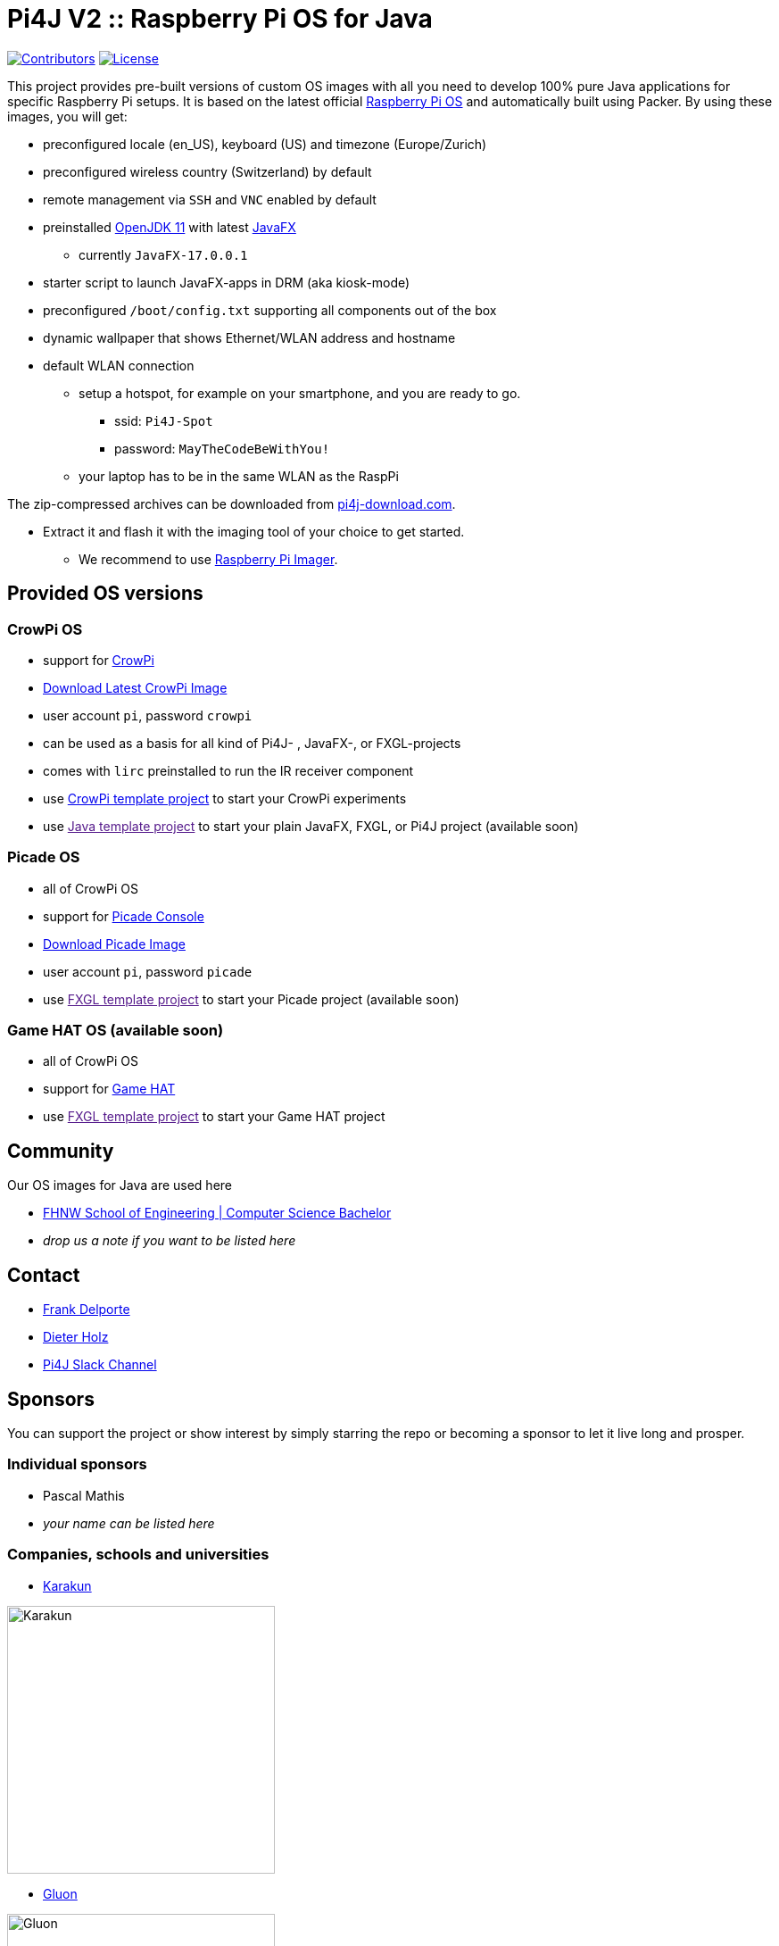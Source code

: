 = Pi4J V2 :: Raspberry Pi OS for Java

image:https://img.shields.io/github/contributors/Pi4J/pi4j-os[Contributors,link=https://github.com/Pi4J/pi4j-os/graphs/contributors]
image:https://img.shields.io/github/license/Pi4J/pi4j-os[License,link=https://github.com/Pi4J/pi4j-os/i/blob/main/LICENSE]

This project provides pre-built versions of custom OS images with all you need to develop 100% pure Java applications for specific Raspberry Pi setups. It is based on the latest official https://www.raspberrypi.org/software/[Raspberry Pi OS] and automatically built using Packer. By using these images, you will get:

* preconfigured locale (en_US), keyboard (US) and timezone (Europe/Zurich)
* preconfigured wireless country (Switzerland) by default
* remote management via `SSH` and `VNC` enabled by default
* preinstalled https://openjdk.java.net[OpenJDK 11] with latest https://openjfx.io[JavaFX]
** currently `JavaFX-17.0.0.1`
* starter script to launch JavaFX-apps in DRM (aka kiosk-mode)
* preconfigured `/boot/config.txt` supporting all components out of the box
* dynamic wallpaper that shows Ethernet/WLAN address and hostname
* default WLAN connection
** setup a hotspot, for example on your smartphone, and you are ready to go.
*** ssid: `Pi4J-Spot`
*** password: `MayTheCodeBeWithYou!`
** your laptop has to be in the same WLAN as the RaspPi

The zip-compressed archives can be downloaded from https://pi4j-download.com[pi4j-download.com].

* Extract it and flash it with the imaging tool of your choice to get started.
** We recommend to use https://www.raspberrypi.org/blog/raspberry-pi-imager-imaging-utility/[Raspberry Pi Imager].

== Provided OS versions

=== CrowPi OS

* support for https://www.elecrow.com/crowpi-compact-raspberry-pi-educational-kit.html[CrowPi]
* link:https://pi4j-download.com/crowpi-main.img.zip[Download Latest CrowPi Image]
* user account `pi`, password `crowpi`
* can be used as a basis for all kind of Pi4J- , JavaFX-, or FXGL-projects
* comes with `lirc` preinstalled to run the IR receiver component
* use https://github.com/Pi4J/pi4j-example-crowpi[CrowPi template project] to start your CrowPi experiments
* use link:[Java template project] to start your plain JavaFX, FXGL, or Pi4J project (available soon)


=== Picade OS

* all of CrowPi OS
* support for https://shop.pimoroni.com/products/picade-console[Picade Console]
* link:https://pi4j-download.com/picade-main.img.zip[Download Picade Image]
* user account `pi`, password `picade`
* use link:[FXGL template project] to start your Picade project (available soon)


=== Game HAT OS (available soon)

* all of CrowPi OS
* support for https://www.waveshare.com/wiki/Game_HAT[Game HAT]
* use link:[FXGL template project] to start your Game HAT project

== Community

Our OS images for Java are used here

* https://www.fhnw.ch/en/degree-programmes/engineering/computer-sciences[FHNW School of Engineering | Computer Science Bachelor]
* _drop us a note if you want to be listed here_

== Contact

* link:mailto:frank@webtechie.be[Frank Delporte]
* link:mailto:dieter.holz@fhnw.ch[Dieter Holz]
* link:https://join.slack.com/t/pi4j/shared_invite/zt-w1znjtnk-fYF58iO0oc4GH9LtQmvGTg[Pi4J Slack Channel]

== Sponsors

You can support the project or show interest by simply starring the repo or becoming a sponsor to let it live long and prosper.

=== Individual sponsors

* Pascal Mathis
* _your name can be listed here_

=== Companies, schools and universities

* https://karakun.com[Karakun]

image::assets/logo-karakun.jpg[Karakun, 300]

* https://gluonhq.com[Gluon]

image::assets/logo-gluon.png[Gluon, 300]


* _your company is missed here_

== Test the CrowPi-Image

The image contains two simple applications in directory `java-examples` and a sample file to test the audio channel. Start them via `ssh`.

=== Audio Test

----
cd /home/pi
nvlc Music/StarTrekTheme.mp3
----

=== Pure JavaFX Application

Currently audio is not supported by JavaFX on Raspberry Pi.

Compile the JavaFX application

----
cd /home/pi/java-examples/pure-javafx
javac --module-path /opt/javafx-sdk/lib --add-modules=javafx.controls,javafx.media hellofx/HelloFX.java
----

To start `HelloFX` in DRM
----
    sudo java-kiosk hellofx.HelloFX
----

`java-kiosk` is a command provided by our image. It assures to call `java` with the correct (and huge) set of parameters.

To start `HelloFX` in X11-Mode
----
DISPLAY=:0 XAUTHORITY=/home/pi/.Xauthority sudo -E java --module-path /opt/javafx-sdk/lib --add-modules javafx.controls,javafx.media -Dglass.platform=gtk hellofx.HelloFX
----

=== Pure Pi4J Application

Attach a button to `pin 25`. 

- on CrowPi that's the `left`-button. 
- on Picade Console that's the `button-4`-button. 
- Otherwise:

image::assets/pi4j-minimal.png[Button on Pin 25]

Compile and start the Java application
----
cd /home/pi/java-examples/pure-pi4j
javac -cp "/home/pi/deploy/*:." hellopi4j/MinimalPi4J.java
sudo java -cp "/home/pi/deploy/*:." hellopi4j.MinimalPi4J
----



== Test the Picade-Image
Apply all the test for CrowPi-Image.

The audio test should use the internal loudspeaker.

Attach a monitor for the JavaFX tests.

=== Pure Picade Application

Check the mapping of the Picade buttons

Compile the JavaFX application

----
cd /home/pi/java-examples/pure-picade
javac --module-path /opt/javafx-sdk/lib --add-modules=javafx.controls,javafx.media hellopicade/HelloPicade.java
----

To start `HelloPicade` in DRM
----
sudo java-kiosk hellopicade.HelloPicade
----

To start `HelloPicade` in X11-Mode
----
DISPLAY=:0 XAUTHORITY=/home/pi/.Xauthority sudo -E java --module-path /opt/javafx-sdk/lib --add-modules javafx.controls,javafx.media -Dglass.platform=gtk hellopicade.HelloPicade
----

== LICENSE

This repository is licensed under the Apache License, Version 2.0 (the "License"); you may not use this file except in compliance with the
License. You may obtain a copy of the License at: http://www.apache.org/licenses/LICENSE-2.0

Unless required by applicable law or agreed to in writing, software distributed under the License is distributed on an "AS IS" BASIS,
WITHOUT WARRANTIES OR CONDITIONS OF ANY KIND, either express or implied. See the License for the specific language governing permissions and
limitations under the License.
